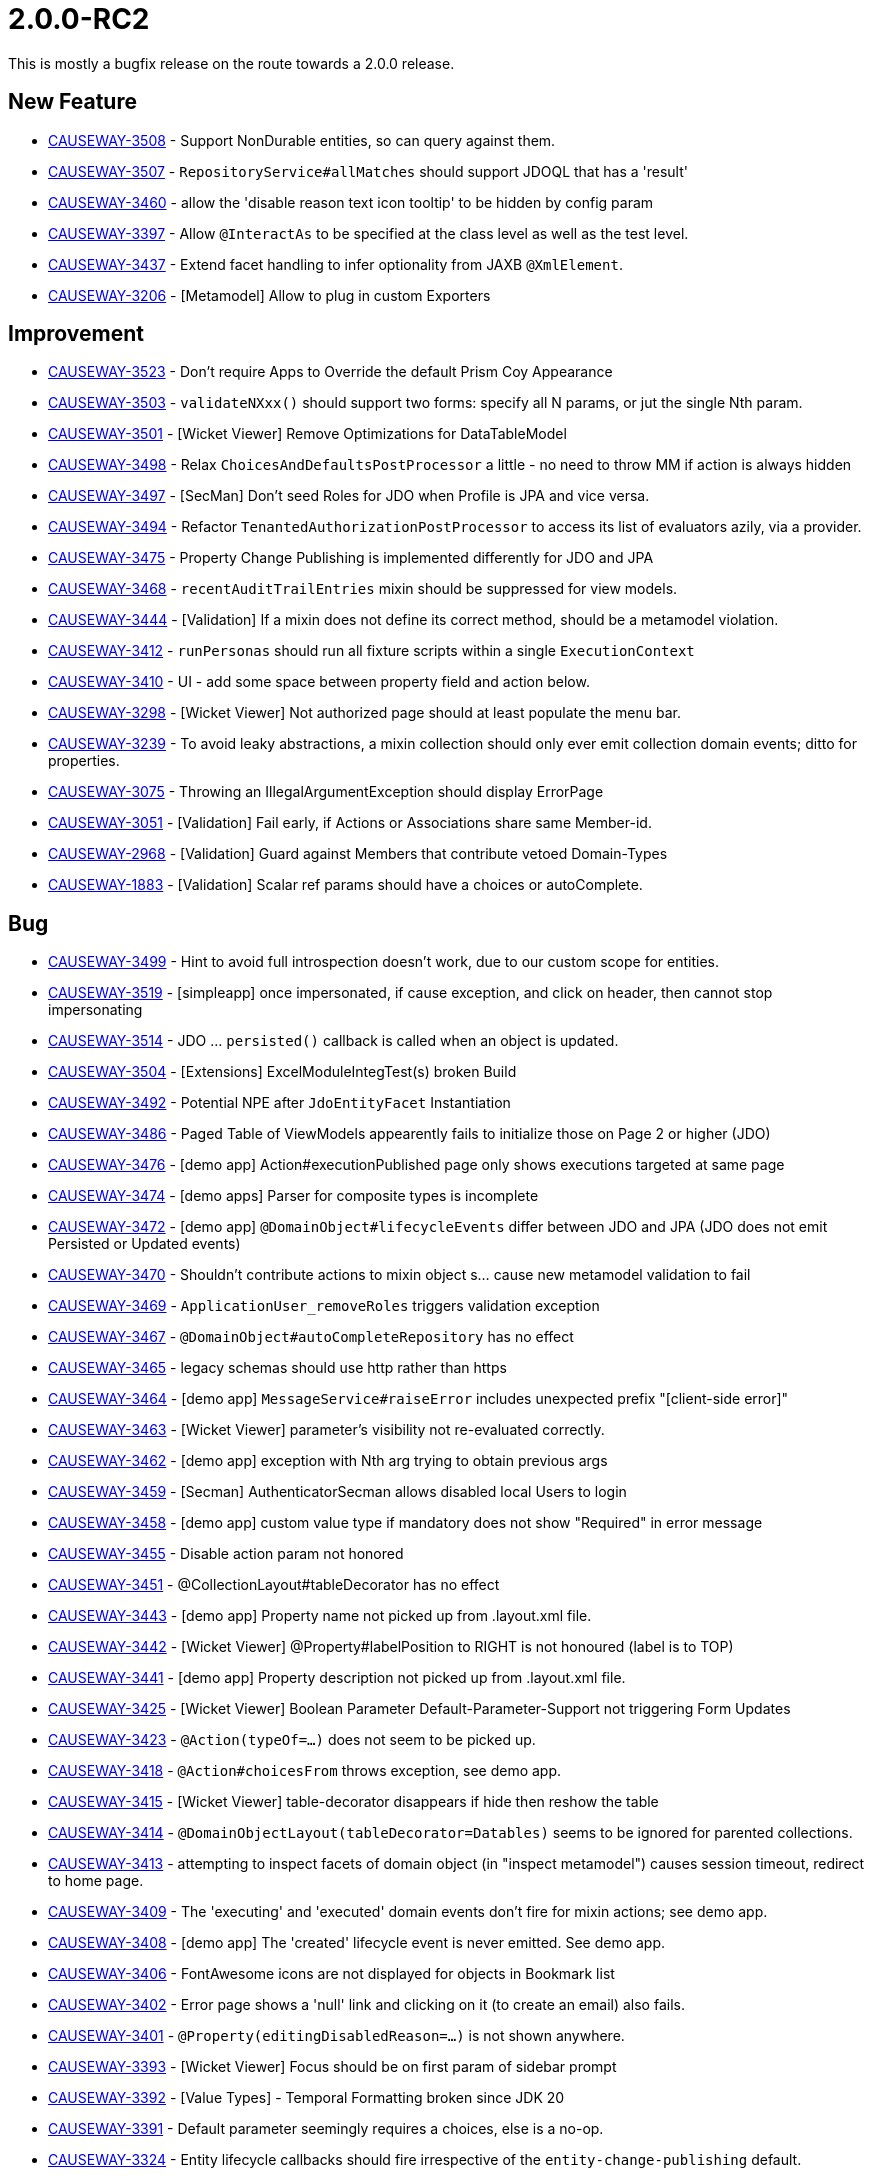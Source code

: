 [[r2.0.0-RC2]]
= 2.0.0-RC2

:Notice: Licensed to the Apache Software Foundation (ASF) under one or more contributor license agreements. See the NOTICE file distributed with this work for additional information regarding copyright ownership. The ASF licenses this file to you under the Apache License, Version 2.0 (the "License"); you may not use this file except in compliance with the License. You may obtain a copy of the License at. http://www.apache.org/licenses/LICENSE-2.0 . Unless required by applicable law or agreed to in writing, software distributed under the License is distributed on an "AS IS" BASIS, WITHOUT WARRANTIES OR  CONDITIONS OF ANY KIND, either express or implied. See the License for the specific language governing permissions and limitations under the License.
:page-partial:

This is mostly a bugfix release on the route towards a 2.0.0 release.


== New Feature

* link:https://issues.apache.org/jira/browse/CAUSEWAY-3508[CAUSEWAY-3508] - Support NonDurable entities, so can query against them.
* link:https://issues.apache.org/jira/browse/CAUSEWAY-3507[CAUSEWAY-3507] - `RepositoryService#allMatches` should support JDOQL that has a 'result'
* link:https://issues.apache.org/jira/browse/CAUSEWAY-3460[CAUSEWAY-3460] - allow the 'disable reason text icon tooltip' to be hidden by config param
* link:https://issues.apache.org/jira/browse/CAUSEWAY-3397[CAUSEWAY-3397] - Allow `@InteractAs` to be specified at the class level as well as the test level.
* link:https://issues.apache.org/jira/browse/CAUSEWAY-3437[CAUSEWAY-3437] - Extend facet handling to infer optionality from JAXB `@XmlElement`.
* link:https://issues.apache.org/jira/browse/CAUSEWAY-3206[CAUSEWAY-3206] - [Metamodel] Allow to plug in custom Exporters


== Improvement

* link:https://issues.apache.org/jira/browse/CAUSEWAY-3523[CAUSEWAY-3523] - Don't require Apps to Override the default Prism Coy Appearance
* link:https://issues.apache.org/jira/browse/CAUSEWAY-3503[CAUSEWAY-3503] - `validateNXxx()` should support two forms: specify all N params, or jut the single Nth param.
* link:https://issues.apache.org/jira/browse/CAUSEWAY-3501[CAUSEWAY-3501] - [Wicket Viewer] Remove Optimizations for DataTableModel
* link:https://issues.apache.org/jira/browse/CAUSEWAY-3498[CAUSEWAY-3498] - Relax `ChoicesAndDefaultsPostProcessor` a little - no need to throw MM if action is always hidden
* link:https://issues.apache.org/jira/browse/CAUSEWAY-3497[CAUSEWAY-3497] - [SecMan] Don't seed Roles for JDO when Profile is JPA and vice versa.
* link:https://issues.apache.org/jira/browse/CAUSEWAY-3494[CAUSEWAY-3494] - Refactor `TenantedAuthorizationPostProcessor` to access its list of evaluators azily, via a provider.
* link:https://issues.apache.org/jira/browse/CAUSEWAY-3475[CAUSEWAY-3475] - Property Change Publishing is implemented differently for JDO and JPA
* link:https://issues.apache.org/jira/browse/CAUSEWAY-3468[CAUSEWAY-3468] - `recentAuditTrailEntries` mixin should be suppressed for view models.
* link:https://issues.apache.org/jira/browse/CAUSEWAY-3444[CAUSEWAY-3444] - [Validation] If a mixin does not define its correct method, should be a metamodel violation.
* link:https://issues.apache.org/jira/browse/CAUSEWAY-3412[CAUSEWAY-3412] - `runPersonas` should run all fixture scripts within a single `ExecutionContext`
* link:https://issues.apache.org/jira/browse/CAUSEWAY-3410[CAUSEWAY-3410] - UI - add some space between property field and action below.
* link:https://issues.apache.org/jira/browse/CAUSEWAY-3298[CAUSEWAY-3298] - [Wicket Viewer] Not authorized page should at least populate the menu bar.
* link:https://issues.apache.org/jira/browse/CAUSEWAY-3239[CAUSEWAY-3239] - To avoid leaky abstractions, a mixin collection should only ever emit collection domain events; ditto for properties.
* link:https://issues.apache.org/jira/browse/CAUSEWAY-3075[CAUSEWAY-3075] - Throwing an IllegalArgumentException should display ErrorPage
* link:https://issues.apache.org/jira/browse/CAUSEWAY-3051[CAUSEWAY-3051] - [Validation] Fail early, if Actions or Associations share same Member-id.
* link:https://issues.apache.org/jira/browse/CAUSEWAY-2968[CAUSEWAY-2968] - [Validation] Guard against Members that contribute vetoed Domain-Types
* link:https://issues.apache.org/jira/browse/CAUSEWAY-1883[CAUSEWAY-1883] - [Validation] Scalar ref params should have a choices or autoComplete.


== Bug

* link:https://issues.apache.org/jira/browse/CAUSEWAY-3499[CAUSEWAY-3499] - Hint to avoid full introspection doesn't work, due to our custom scope for entities.
* link:https://issues.apache.org/jira/browse/CAUSEWAY-3519[CAUSEWAY-3519] - [simpleapp] once impersonated, if cause exception, and click on header, then cannot stop impersonating
* link:https://issues.apache.org/jira/browse/CAUSEWAY-3514[CAUSEWAY-3514] - JDO ... `persisted()` callback is called when an object is updated.
* link:https://issues.apache.org/jira/browse/CAUSEWAY-3504[CAUSEWAY-3504] - [Extensions] ExcelModuleIntegTest(s) broken Build
* link:https://issues.apache.org/jira/browse/CAUSEWAY-3492[CAUSEWAY-3492] - Potential NPE after `JdoEntityFacet` Instantiation
* link:https://issues.apache.org/jira/browse/CAUSEWAY-3486[CAUSEWAY-3486] - Paged Table of ViewModels appearently fails to initialize those on Page 2 or higher (JDO)
* link:https://issues.apache.org/jira/browse/CAUSEWAY-3476[CAUSEWAY-3476] - [demo app] Action#executionPublished page only shows executions targeted at same page
* link:https://issues.apache.org/jira/browse/CAUSEWAY-3474[CAUSEWAY-3474] - [demo apps] Parser for composite types is incomplete
* link:https://issues.apache.org/jira/browse/CAUSEWAY-3472[CAUSEWAY-3472] - [demo app] `@DomainObject#lifecycleEvents` differ between JDO and JPA (JDO does not emit Persisted or Updated events)
* link:https://issues.apache.org/jira/browse/CAUSEWAY-3470[CAUSEWAY-3470] - Shouldn't contribute actions to mixin object s... cause new metamodel validation to fail
* link:https://issues.apache.org/jira/browse/CAUSEWAY-3469[CAUSEWAY-3469] - `ApplicationUser_removeRoles` triggers validation exception
* link:https://issues.apache.org/jira/browse/CAUSEWAY-3467[CAUSEWAY-3467] - `@DomainObject#autoCompleteRepository` has no effect
* link:https://issues.apache.org/jira/browse/CAUSEWAY-3465[CAUSEWAY-3465] - legacy schemas should use http rather than https
* link:https://issues.apache.org/jira/browse/CAUSEWAY-3464[CAUSEWAY-3464] - [demo app] `MessageService#raiseError` includes unexpected prefix "[client-side error]"
* link:https://issues.apache.org/jira/browse/CAUSEWAY-3463[CAUSEWAY-3463] - [Wicket Viewer] parameter's visibility not re-evaluated correctly.
* link:https://issues.apache.org/jira/browse/CAUSEWAY-3462[CAUSEWAY-3462] - [demo app] exception with Nth arg trying to obtain previous args
* link:https://issues.apache.org/jira/browse/CAUSEWAY-3459[CAUSEWAY-3459] - [Secman] AuthenticatorSecman allows disabled local Users to login
* link:https://issues.apache.org/jira/browse/CAUSEWAY-3458[CAUSEWAY-3458] - [demo app] custom value type if mandatory does not show "Required" in error message
* link:https://issues.apache.org/jira/browse/CAUSEWAY-3455[CAUSEWAY-3455] - Disable action param not honored
* link:https://issues.apache.org/jira/browse/CAUSEWAY-3451[CAUSEWAY-3451] - @CollectionLayout#tableDecorator has no effect
* link:https://issues.apache.org/jira/browse/CAUSEWAY-3443[CAUSEWAY-3443] - [demo app] Property name not picked up from .layout.xml file.
* link:https://issues.apache.org/jira/browse/CAUSEWAY-3442[CAUSEWAY-3442] - [Wicket Viewer] @Property#labelPosition to RIGHT is not honoured (label is to TOP)
* link:https://issues.apache.org/jira/browse/CAUSEWAY-3441[CAUSEWAY-3441] - [demo app] Property description not picked up from .layout.xml file.
* link:https://issues.apache.org/jira/browse/CAUSEWAY-3425[CAUSEWAY-3425] - [Wicket Viewer] Boolean Parameter Default-Parameter-Support not triggering Form Updates
* link:https://issues.apache.org/jira/browse/CAUSEWAY-3423[CAUSEWAY-3423] - `@Action(typeOf=...)` does not seem to be picked up.
* link:https://issues.apache.org/jira/browse/CAUSEWAY-3418[CAUSEWAY-3418] - `@Action#choicesFrom` throws exception, see demo app.
* link:https://issues.apache.org/jira/browse/CAUSEWAY-3415[CAUSEWAY-3415] - [Wicket Viewer] table-decorator disappears if hide then reshow the table
* link:https://issues.apache.org/jira/browse/CAUSEWAY-3414[CAUSEWAY-3414] - `@DomainObjectLayout(tableDecorator=Datables)` seems to be ignored for parented collections.
* link:https://issues.apache.org/jira/browse/CAUSEWAY-3413[CAUSEWAY-3413] - attempting to inspect facets of domain object (in "inspect metamodel") causes session timeout, redirect to home page.
* link:https://issues.apache.org/jira/browse/CAUSEWAY-3409[CAUSEWAY-3409] - The 'executing' and 'executed' domain events don't fire for mixin actions; see demo app.
* link:https://issues.apache.org/jira/browse/CAUSEWAY-3408[CAUSEWAY-3408] - [demo app] The 'created' lifecycle event is never emitted. See demo app.
* link:https://issues.apache.org/jira/browse/CAUSEWAY-3406[CAUSEWAY-3406] - FontAwesome icons are not displayed for objects in Bookmark list
* link:https://issues.apache.org/jira/browse/CAUSEWAY-3402[CAUSEWAY-3402] - Error page shows a 'null' link and clicking on it (to create an email) also fails.
* link:https://issues.apache.org/jira/browse/CAUSEWAY-3401[CAUSEWAY-3401] - `@Property(editingDisabledReason=...)` is not shown anywhere.
* link:https://issues.apache.org/jira/browse/CAUSEWAY-3393[CAUSEWAY-3393] - [Wicket Viewer] Focus should be on first param of sidebar prompt
* link:https://issues.apache.org/jira/browse/CAUSEWAY-3392[CAUSEWAY-3392] - [Value Types] - Temporal Formatting broken since JDK 20
* link:https://issues.apache.org/jira/browse/CAUSEWAY-3391[CAUSEWAY-3391] - Default parameter seemingly requires a choices, else is a no-op.
* link:https://issues.apache.org/jira/browse/CAUSEWAY-3324[CAUSEWAY-3324] - Entity lifecycle callbacks should fire irrespective of the `entity-change-publishing` default.
* link:https://issues.apache.org/jira/browse/CAUSEWAY-3220[CAUSEWAY-3220] - Action with plural result type fails to properly resolve hiding advisory when element type is not visible to user.
* link:https://issues.apache.org/jira/browse/CAUSEWAY-3029[CAUSEWAY-3029] - Schema "isisextensionssecman" does not exists
* link:https://issues.apache.org/jira/browse/CAUSEWAY-3008[CAUSEWAY-3008] - [Wicket Viewer] Pending Parameter Glitches - changing (n-1)th arc clears n-th arg.
* link:https://issues.apache.org/jira/browse/CAUSEWAY-2822[CAUSEWAY-2822] - Wrapper: async executions must run within their own exclusive transaction
* link:https://issues.apache.org/jira/browse/CAUSEWAY-2646[CAUSEWAY-2646] - [Project Rename] Rename Schema Prefixes bs3->bs and mb3 -> mb
* link:https://issues.apache.org/jira/browse/CAUSEWAY-2235[CAUSEWAY-2235] - Mixins declared using `@Property`, `@Collection` or `@Action` should emit domain events


== Task

* link:https://issues.apache.org/jira/browse/CAUSEWAY-3516[CAUSEWAY-3516] - Release tasks for 2.0.0-RC2
* link:https://issues.apache.org/jira/browse/CAUSEWAY-3493[CAUSEWAY-3493] - Move 'Demo App' to its own Repo
* link:https://issues.apache.org/jira/browse/CAUSEWAY-3440[CAUSEWAY-3440] - confirm links are correct on https://projects.apache.org/project.html?causeway
* link:https://issues.apache.org/jira/browse/CAUSEWAY-3400[CAUSEWAY-3400] - Discontinue incubator projects viewer-vaadin and viewer-javafx in v2 but continue them in v3.
* link:https://issues.apache.org/jira/browse/CAUSEWAY-3370[CAUSEWAY-3370] - OpenJDK Quality Outreach


== Docs and Website

* link:https://issues.apache.org/jira/browse/CAUSEWAY-3456[CAUSEWAY-3456] - Missing documentation on writing custom value types, both composite and scalar.
* link:https://issues.apache.org/jira/browse/CAUSEWAY-3450[CAUSEWAY-3450] - non-jaxb view models can only hold simple scalars and references to entities.
* link:https://issues.apache.org/jira/browse/CAUSEWAY-3429[CAUSEWAY-3429] - add search box to home page
* link:https://issues.apache.org/jira/browse/CAUSEWAY-3422[CAUSEWAY-3422] - Make the original isis schemas available under a "schema-v1" directory.
* link:https://issues.apache.org/jira/browse/CAUSEWAY-3399[CAUSEWAY-3399] - Add in docs for valuetypes/jodatime to site.yml
* link:https://issues.apache.org/jira/browse/CAUSEWAY-3395[CAUSEWAY-3395] - Update website docs, remove all TODOs
* link:https://issues.apache.org/jira/browse/CAUSEWAY-3238[CAUSEWAY-3238] - missing docs for valuetypes/joda
* link:https://issues.apache.org/jira/browse/CAUSEWAY-3120[CAUSEWAY-3120] - [Demo] Setup Integration Testing (JDO/JPA)
* link:https://issues.apache.org/jira/browse/CAUSEWAY-2832[CAUSEWAY-2832] - Add Docs for @Property(entityChangePublishing=...)
* link:https://issues.apache.org/jira/browse/CAUSEWAY-2678[CAUSEWAY-2678] - Add missing documentation to explain the Parameters syntax for dependent (mixin) action args.


== Fix Regressions

* link:https://issues.apache.org/jira/browse/CAUSEWAY-3488[CAUSEWAY-3488] - [Regression] Vega datatype not rendering as a graphic?
* link:https://issues.apache.org/jira/browse/CAUSEWAY-3446[CAUSEWAY-3446] - [Regression] Runtime Services are missing com.sun.mail.util.MailLogger


== Deprecation/Removal of features

* link:https://issues.apache.org/jira/browse/CAUSEWAY-3513[CAUSEWAY-3513] - Remove the causeway-extensions-shiro-realm-ldap extension.
* link:https://issues.apache.org/jira/browse/CAUSEWAY-3483[CAUSEWAY-3483] - Move Vaadin Viewer to the 'Attic'
* link:https://issues.apache.org/jira/browse/CAUSEWAY-3466[CAUSEWAY-3466] - [Testing] Remove Surefire Workaround for Wicket (wicket-graceful artifact)
* link:https://issues.apache.org/jira/browse/CAUSEWAY-3426[CAUSEWAY-3426] - [Programming Model] Remove Deprecations (those targeted for removal in RC2)
* link:https://issues.apache.org/jira/browse/CAUSEWAY-3424[CAUSEWAY-3424] - [Programming Model] Mark Action/Collection/Property#hidden deprecated for Removal




== Dependency Upgrades

We use Github Dependabot to automate dependency upgrades as a matter of routine.

* link:https://issues.apache.org/jira/browse/CAUSEWAY-3449[CAUSEWAY-3449] - Update Apache Wicket 9.12.0 -> 9.13.0


== Demo and Starter Apps

* link:https://issues.apache.org/jira/browse/CAUSEWAY-3453[CAUSEWAY-3453] - [Demo] Review existing pages, clean-up as required.
* link:https://issues.apache.org/jira/browse/CAUSEWAY-3435[CAUSEWAY-3435] - [Demo] PropertyLayout Annotation
* link:https://issues.apache.org/jira/browse/CAUSEWAY-3434[CAUSEWAY-3434] - [Demo] Property Annotation
* link:https://issues.apache.org/jira/browse/CAUSEWAY-3416[CAUSEWAY-3416] - Enable starter apps to build executable jar (for Windows)
* link:https://issues.apache.org/jira/browse/CAUSEWAY-3411[CAUSEWAY-3411] - [Demo] JUnit Test (abstract base), to spin up the demo domain for JUnit testing
* link:https://issues.apache.org/jira/browse/CAUSEWAY-3314[CAUSEWAY-3314] - [Demo] Collection Annotation
* link:https://issues.apache.org/jira/browse/CAUSEWAY-3313[CAUSEWAY-3313] - [Demo] Action Annotation
* link:https://issues.apache.org/jira/browse/CAUSEWAY-3312[CAUSEWAY-3312] - [Demo] Object Annotation
* link:https://issues.apache.org/jira/browse/CAUSEWAY-3311[CAUSEWAY-3311] - [Demo] Collection Layout Annotation
* link:https://issues.apache.org/jira/browse/CAUSEWAY-3310[CAUSEWAY-3310] - [Demo] Action Layout Annotation
* link:https://issues.apache.org/jira/browse/CAUSEWAY-3309[CAUSEWAY-3309] - [Demo] Object Layout Annotation
* link:https://issues.apache.org/jira/browse/CAUSEWAY-2485[CAUSEWAY-2485] - Complete/clean up the demo app


== Tooling

* link:https://issues.apache.org/jira/browse/CAUSEWAY-3123[CAUSEWAY-3123] - [Tooling] Semiautomate Demo Showcase Creation


== Won't Fix / Not a Problem / Duplicates


* link:https://issues.apache.org/jira/browse/CAUSEWAY-3518[CAUSEWAY-3518] - [NOT A PROBLEM] [simpleapp], navigability facet - isn't suppressing actions; error first time clicked
* link:https://issues.apache.org/jira/browse/CAUSEWAY-3515[CAUSEWAY-3515] - [Not a Problem] Should allow @Domain.Include to be specified for lifecycle callback methods.
* link:https://issues.apache.org/jira/browse/CAUSEWAY-3502[CAUSEWAY-3502] - [NOT A PROBLEM] MM validation is incorrect on autoComplete/choices
* link:https://issues.apache.org/jira/browse/CAUSEWAY-3482[CAUSEWAY-3482] - [Duplicate] `@CollectionLayout#tableDecorator` has no effect.
* link:https://issues.apache.org/jira/browse/CAUSEWAY-3471[CAUSEWAY-3471] - [invalid] [demo app] @DomainObject#introspection, collection of 'encapsulated enabled' properties does not show them as columns.
* link:https://issues.apache.org/jira/browse/CAUSEWAY-3427[CAUSEWAY-3427] - [NOT AN ISSUE] [demo app] @ActionLayout#cssClass bootstrap styling does not apply for PANEL_DROPDOWN. See demo app.
* link:https://issues.apache.org/jira/browse/CAUSEWAY-3419[CAUSEWAY-3419] - [NOT A PROBLEM] No asciidoc styling of XML for CommandLogEntry or ExecutoinLogEntry.
* link:https://issues.apache.org/jira/browse/CAUSEWAY-3372[CAUSEWAY-3372] - [WONT DO] Void action return should always result in a (current) page reload.
* link:https://issues.apache.org/jira/browse/CAUSEWAY-3299[CAUSEWAY-3299] - [UNNECESSARY?] Infer domainEvent from `@Property`, `@Collection`, `@Action` when annotated at class level (for a mixin).
* link:https://issues.apache.org/jira/browse/CAUSEWAY-3261[CAUSEWAY-3261] - [CAN'T REPRODUCE] [bug?] Even if an action fails, eg db violation, the commandPublisher still publishes.
* link:https://issues.apache.org/jira/browse/CAUSEWAY-3256[CAUSEWAY-3256] - [DUPLICATE] Update demo app, complete all the menu items so there's nothing greyed out
* link:https://issues.apache.org/jira/browse/CAUSEWAY-3233[CAUSEWAY-3233] - [DUPLICATE] Suppress `recentAuditTrailEntries` mixin for view models
* link:https://issues.apache.org/jira/browse/CAUSEWAY-2663[CAUSEWAY-2663] - [Not a Problem] Presence of a member support method interferes with 'named' attribute from layout.xml
